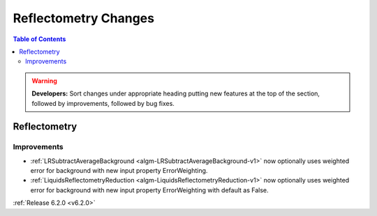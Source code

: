 =====================
Reflectometry Changes
=====================

.. contents:: Table of Contents
   :local:

.. warning:: **Developers:** Sort changes under appropriate heading
    putting new features at the top of the section, followed by
    improvements, followed by bug fixes.

Reflectometry
-------------

Improvements
############
- :ref:`LRSubtractAverageBackground <algm-LRSubtractAverageBackground-v1>` now optionally uses weighted error for background with new input property ErrorWeighting.
- :ref:`LiquidsReflectometryReduction <algm-LiquidsReflectometryReduction-v1>` now optionally uses weighted error for background with new input property ErrorWeighting with default as False.

:ref:`Release 6.2.0 <v6.2.0>`


